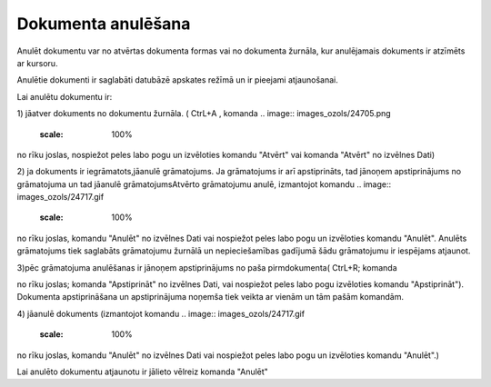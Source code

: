 .. 14047 Dokumenta anulēšana*********************** 


Anulēt dokumentu var no atvērtas dokumenta formas vai no dokumenta
žurnāla, kur anulējamais dokuments ir atzīmēts ar kursoru.

Anulētie dokumenti ir saglabāti datubāzē apskates režīmā un ir
pieejami atjaunošanai.



Lai anulētu dokumentu ir:

1) jāatver dokuments no dokumentu žurnāla. ( CtrL+A , komanda ..
image:: images_ozols/24705.png
    :scale: 100%
no rīku joslas, nospiežot peles labo pogu un izvēloties komandu
"Atvērt" vai komanda "Atvērt" no izvēlnes Dati)



2) ja dokuments ir iegrāmatots,jāanulē grāmatojums. Ja grāmatojums ir
arī apstiprināts, tad jānoņem apstiprinājums no grāmatojuma un tad
jāanulē grāmatojumsAtvērto grāmatojumu anulē, izmantojot komandu ..
image:: images_ozols/24717.gif
    :scale: 100%
no rīku joslas, komandu "Anulēt" no izvēlnes Dati vai nospiežot peles
labo pogu un izvēloties komandu "Anulēt". Anulēts grāmatojums tiek
saglabāts grāmatojumu žurnālā un nepieciešamības gadījumā šādu
grāmatojumu ir iespējams atjaunot.

3)pēc grāmatojuma anulēšanas ir jānoņem apstiprinājums no paša
pirmdokumenta( CtrL+R; komanda .. image:: images_ozols/24715.gif
    :scale: 100%
no rīku joslas; komanda "Apstiprināt" no izvēlnes Dati, vai nospiežot
peles labo pogu izvēloties komandu "Apstiprināt"). Dokumenta
apstiprināšana un apstiprinājuma noņemša tiek veikta ar vienām un tām
pašām komandām.



4) jāanulē dokuments (izmantojot komandu .. image::
images_ozols/24717.gif
    :scale: 100%
no rīku joslas, komandu "Anulēt" no izvēlnes Dati vai nospiežot peles
labo pogu un izvēloties komandu "Anulēt".)



Lai anulēto dokumentu atjaunotu ir jālieto vēlreiz komanda "Anulēt"

 